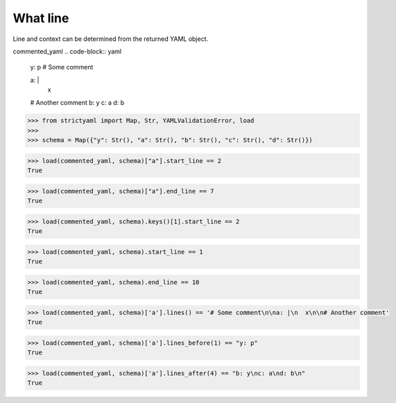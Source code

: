 What line
=========

Line and context can be determined from the returned YAML object.


commented_yaml
.. code-block:: yaml

  y: p
  # Some comment
  
  a: |
    x
  
  # Another comment
  b: y
  c: a
  d: b

.. code-block:: python

  >>> from strictyaml import Map, Str, YAMLValidationError, load
  >>> 
  >>> schema = Map({"y": Str(), "a": Str(), "b": Str(), "c": Str(), "d": Str()})

.. code-block:: python

  >>> load(commented_yaml, schema)["a"].start_line == 2
  True

.. code-block:: python

  >>> load(commented_yaml, schema)["a"].end_line == 7
  True

.. code-block:: python

  >>> load(commented_yaml, schema).keys()[1].start_line == 2
  True

.. code-block:: python

  >>> load(commented_yaml, schema).start_line == 1
  True

.. code-block:: python

  >>> load(commented_yaml, schema).end_line == 10
  True

.. code-block:: python

  >>> load(commented_yaml, schema)['a'].lines() == '# Some comment\n\na: |\n  x\n\n# Another comment'
  True

.. code-block:: python

  >>> load(commented_yaml, schema)['a'].lines_before(1) == "y: p"
  True

.. code-block:: python

  >>> load(commented_yaml, schema)['a'].lines_after(4) == "b: y\nc: a\nd: b\n"
  True

